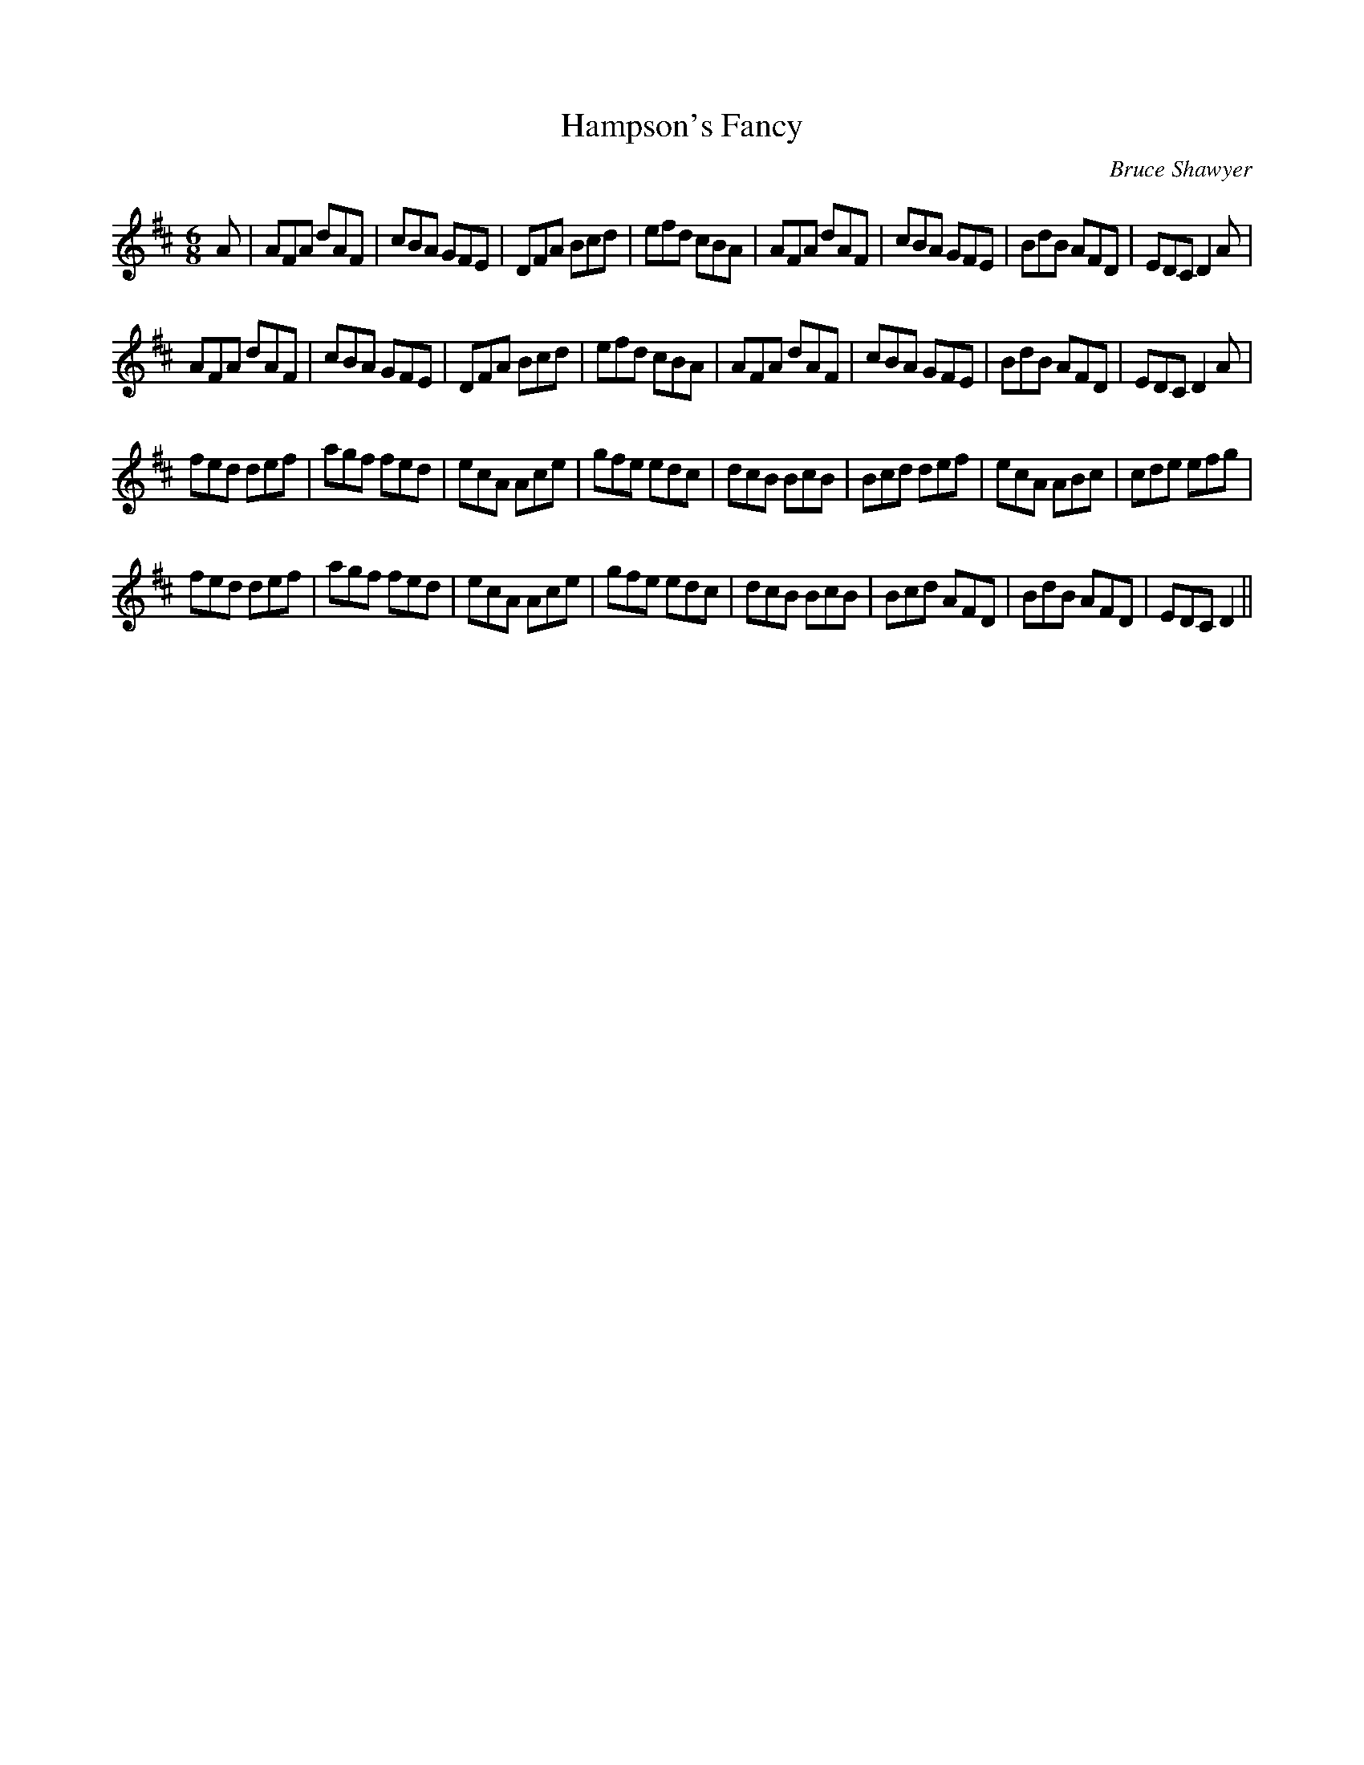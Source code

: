 X:1
T: Hampson's Fancy
C:Bruce Shawyer
R:Jig
I:speed 180
K:D
M:6/8
L:1/16
A2|A2F2A2 d2A2F2|c2B2A2 G2F2E2|D2F2A2 B2c2d2|e2f2d2 c2B2A2|A2F2A2 d2A2F2|c2B2A2 G2F2E2|B2d2B2 A2F2D2|E2D2C2 D4A2|
A2F2A2 d2A2F2|c2B2A2 G2F2E2|D2F2A2 B2c2d2|e2f2d2 c2B2A2|A2F2A2 d2A2F2|c2B2A2 G2F2E2|B2d2B2 A2F2D2|E2D2C2 D4A2|
f2e2d2 d2e2f2|a2g2f2 f2e2d2|e2c2A2 A2c2e2|g2f2e2 e2d2c2|d2c2B2 B2c2B2|B2c2d2 d2e2f2|e2c2A2 A2B2c2|c2d2e2 e2f2g2|
f2e2d2 d2e2f2|a2g2f2 f2e2d2|e2c2A2 A2c2e2|g2f2e2 e2d2c2|d2c2B2 B2c2B2|B2c2d2 A2F2D2|B2d2B2 A2F2D2|E2D2C2 D4||
